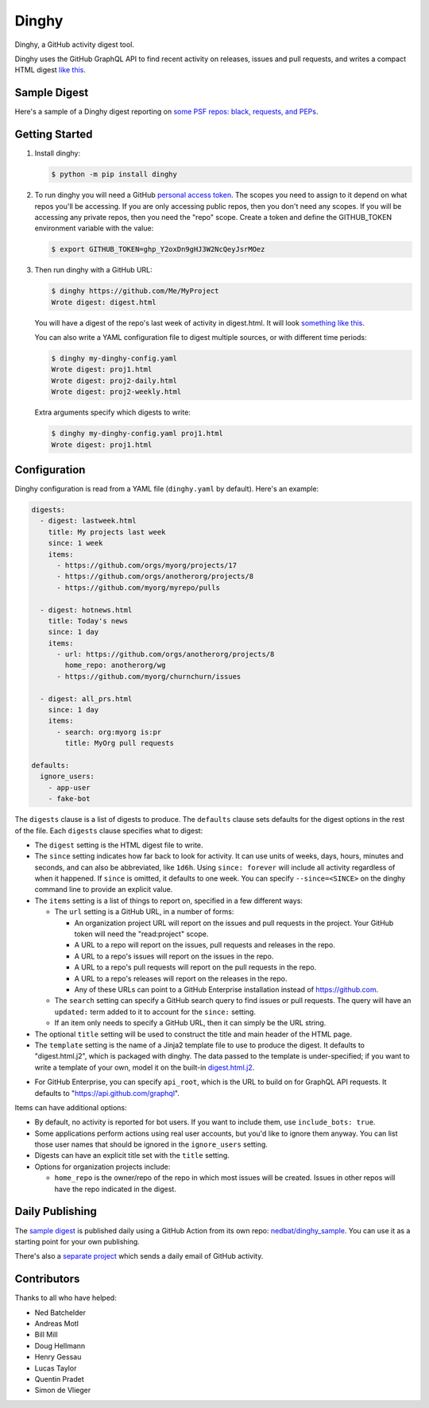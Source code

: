 ######
Dinghy
######

Dinghy, a GitHub activity digest tool.

|pypi-badge| |pyversions-badge| |license-badge|
|sponsor-badge| |mastodon-nedbat|

Dinghy uses the GitHub GraphQL API to find recent activity on releases, issues
and pull requests, and writes a compact HTML digest `like this <sample_>`_.


Sample Digest
=============

Here's a sample of a Dinghy digest reporting on `some PSF repos: black,
requests, and PEPs <sample_>`_.


Getting Started
===============

1. Install dinghy:

   .. code-block:: bash

    $ python -m pip install dinghy

2. To run dinghy you will need a GitHub `personal access token`_. The scopes
   you need to assign to it depend on what repos you'll be accessing.  If you
   are only accessing public repos, then you don't need any scopes.  If you
   will be accessing any private repos, then you need the "repo" scope.  Create
   a token and define the GITHUB_TOKEN environment variable with the value:

   .. code-block:: bash

    $ export GITHUB_TOKEN=ghp_Y2oxDn9gHJ3W2NcQeyJsrMOez

.. _personal access token: https://github.com/settings/tokens

3. Then run dinghy with a GitHub URL:

   .. code-block:: bash

    $ dinghy https://github.com/Me/MyProject
    Wrote digest: digest.html

   You will have a digest of the repo's last week of activity in digest.html.
   It will look `something like this <sample_>`_.

   You can also write a YAML configuration file to digest multiple sources, or
   with different time periods:

   .. code-block:: bash

    $ dinghy my-dinghy-config.yaml
    Wrote digest: proj1.html
    Wrote digest: proj2-daily.html
    Wrote digest: proj2-weekly.html

   Extra arguments specify which digests to write:

   .. code-block:: bash

    $ dinghy my-dinghy-config.yaml proj1.html
    Wrote digest: proj1.html



Configuration
=============

Dinghy configuration is read from a YAML file (``dinghy.yaml`` by default).
Here's an example:

.. code-block:: yaml

    digests:
      - digest: lastweek.html
        title: My projects last week
        since: 1 week
        items:
          - https://github.com/orgs/myorg/projects/17
          - https://github.com/orgs/anotherorg/projects/8
          - https://github.com/myorg/myrepo/pulls

      - digest: hotnews.html
        title: Today's news
        since: 1 day
        items:
          - url: https://github.com/orgs/anotherorg/projects/8
            home_repo: anotherorg/wg
          - https://github.com/myorg/churnchurn/issues

      - digest: all_prs.html
        since: 1 day
        items:
          - search: org:myorg is:pr
            title: MyOrg pull requests

    defaults:
      ignore_users:
        - app-user
        - fake-bot

The ``digests`` clause is a list of digests to produce.  The ``defaults``
clause sets defaults for the digest options in the rest of the file.  Each
``digests`` clause specifies what to digest:

- The ``digest`` setting is the HTML digest file to write.

- The ``since`` setting indicates how far back to look for activity. It can use
  units of weeks, days, hours, minutes and seconds, and can also be
  abbreviated, like ``1d6h``. Using ``since: forever`` will include all
  activity regardless of when it happened.  If ``since`` is omitted, it
  defaults to one week.  You can specify ``--since=<SINCE>`` on the dinghy
  command line to provide an explicit value.

- The ``items`` setting is a list of things to report on, specified in a few
  different ways:

  - The ``url`` setting is a GitHub URL, in a number of forms:

    - An organization project URL will report on the issues and pull requests
      in the project. Your GitHub token will need the "read:project" scope.

    - A URL to a repo will report on the issues, pull requests and releases in
      the repo.

    - A URL to a repo's issues will report on the issues in the repo.

    - A URL to a repo's pull requests will report on the pull requests in the
      repo.

    - A URL to a repo's releases will report on the releases in the repo.

    - Any of these URLs can point to a GitHub Enterprise installation instead
      of https://github.com.

  - The ``search`` setting can specify a GitHub search query to find issues or
    pull requests. The query will have an ``updated:`` term added to it to
    account for the ``since:`` setting.

  - If an item only needs to specify a GitHub URL, then it can simply be the
    URL string.

- The optional ``title`` setting will be used to construct the title
  and main header of the HTML page.

- The ``template`` setting is the name of a Jinja2 template file to use to
  produce the digest. It defaults to "digest.html.j2", which is packaged with
  dinghy.  The data passed to the template is under-specified; if you want to
  write a template of your own, model it on the built-in `digest.html.j2`_.

.. _digest.html.j2: https://github.com/nedbat/dinghy/blob/main/src/dinghy/templates/digest.html.j2

- For GitHub Enterprise, you can specify ``api_root``, which is the URL to
  build on for GraphQL API requests. It defaults to
  "https://api.github.com/graphql".

Items can have additional options:

- By default, no activity is reported for bot users.  If you want to include
  them, use ``include_bots: true``.

- Some applications perform actions using real user accounts, but you'd like to
  ignore them anyway.  You can list those user names that should be ignored in
  the ``ignore_users`` setting.

- Digests can have an explicit title set with the ``title`` setting.

- Options for organization projects include:

  - ``home_repo`` is the owner/repo of the repo in which most issues will be
    created.  Issues in other repos will have the repo indicated in the
    digest.


Daily Publishing
================

The `sample digest <sample_>`_ is published daily using a GitHub Action from
its own repo: `nedbat/dinghy_sample <sample_repo_>`_.  You can use it as a
starting point for your own publishing.

There's also a `separate project <email_project_>`_ which sends a daily email
of GitHub activity.


.. _sample: https://nedbat.github.io/dinghy_sample/3day.html
.. _sample_repo: https://github.com/nedbat/dinghy_sample
.. _email_project: https://github.com/iloveitaly/github-digest


Contributors
============

Thanks to all who have helped:

- Ned Batchelder
- Andreas Motl
- Bill Mill
- Doug Hellmann
- Henry Gessau
- Lucas Taylor
- Quentin Pradet
- Simon de Vlieger


.. |pypi-badge| image:: https://img.shields.io/pypi/v/dinghy.svg
    :target: https://pypi.python.org/pypi/dinghy/
    :alt: PyPI
.. |pyversions-badge| image:: https://img.shields.io/pypi/pyversions/dinghy.svg
    :target: https://pypi.python.org/pypi/dinghy/
    :alt: Supported Python versions
.. |license-badge| image:: https://img.shields.io/github/license/nedbat/dinghy.svg
    :target: https://github.com/nedbat/dinghy/blob/master/LICENSE.txt
    :alt: License
.. |mastodon-nedbat| image:: https://img.shields.io/badge/dynamic/json?style=flat&labelColor=450657&logo=mastodon&logoColor=ffffff&label=@nedbat&query=followers_count&url=https%3A%2F%2Fhachyderm.io%2Fapi%2Fv1%2Faccounts%2Flookup%3Facct=nedbat
    :target: https://hachyderm.io/@nedbat
    :alt: nedbat on Mastodon
.. |sponsor-badge| image:: https://img.shields.io/badge/%E2%9D%A4-Sponsor%20me-brightgreen?style=flat&logo=GitHub
    :target: https://github.com/sponsors/nedbat
    :alt: Sponsor me on GitHub
